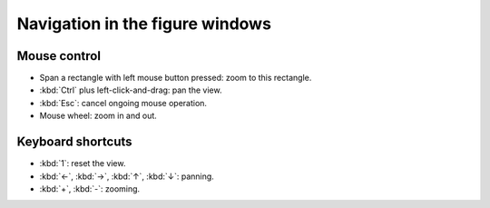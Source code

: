 Navigation in the figure windows
================================

Mouse control
-------------

*   Span a rectangle with left mouse button pressed: zoom to this rectangle.
*   :kbd:`Ctrl` plus left-click-and-drag: pan the view.
*   :kbd:`Esc`: cancel ongoing mouse operation.
*   Mouse wheel: zoom in and out.

Keyboard shortcuts
------------------

*   :kbd:`1`: reset the view.
*   :kbd:`←`, :kbd:`→`, :kbd:`↑`, :kbd:`↓`: panning.
*   :kbd:`+`, :kbd:`-`: zooming.
